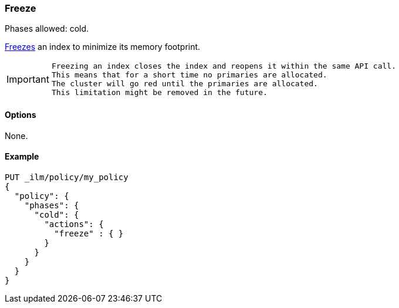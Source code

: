 [role="xpack"]
[[ilm-freeze]]
=== Freeze

Phases allowed: cold.

<<frozen-indices, Freezes>> an index to minimize its memory footprint.

[IMPORTANT]
================================
 Freezing an index closes the index and reopens it within the same API call.
 This means that for a short time no primaries are allocated.
 The cluster will go red until the primaries are allocated.
 This limitation might be removed in the future.
================================

[[ilm-freeze-options]]
==== Options

None.

[[ilm-freeze-ex]]
==== Example

[source,console]
--------------------------------------------------
PUT _ilm/policy/my_policy
{
  "policy": {
    "phases": {
      "cold": {
        "actions": {
          "freeze" : { }
        }
      }
    }
  }
}
--------------------------------------------------

